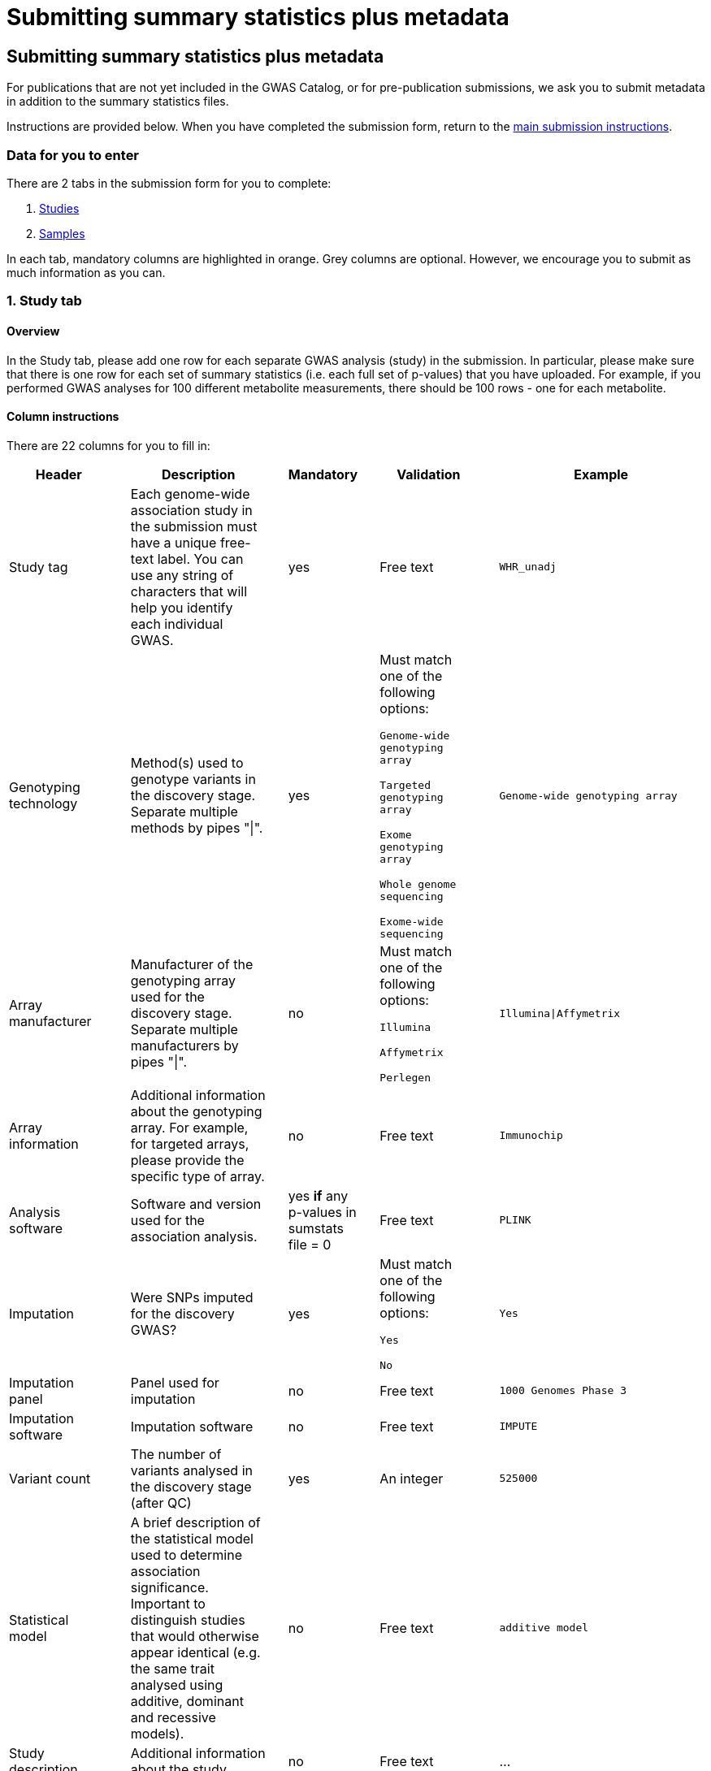 = Submitting summary statistics plus metadata

== Submitting summary statistics plus metadata

:imagesdir: ./images
:data-uri:

For publications that are not yet included in the GWAS Catalog, or for pre-publication submissions, we ask you to submit metadata in addition to the summary statistics files.

Instructions are provided below. When you have completed the submission form, return to the https://www.ebi.ac.uk/gwas/docs/submission[main submission instructions^].

=== Data for you to enter

There are 2 tabs in the submission form for you to complete:

1. <<studies, Studies>>
2. <<samples, Samples>>

In each tab, mandatory columns are highlighted in orange. Grey columns are optional. However, we encourage you to submit as much information as you can.

=== [[studies]]1. Study tab

==== Overview

In the Study tab, please add one row for each separate GWAS analysis (study) in the submission. In particular, please make sure that there is one row for each set of summary statistics (i.e. each full set of p-values) that you have uploaded. For example, if you performed GWAS analyses for 100 different metabolite measurements, there should be 100 rows - one for each metabolite.

==== Column instructions

There are 22 columns for you to fill in:

[cols="<4,<1,<6,<1,<2,<1,<4,<1,<4", options="header", grid="all", width=100%]
|===
|Header
|
|Description
|
|Mandatory
|
|Validation
|
|Example

|Study tag
|
|Each genome-wide association study in the submission must have a unique free-text label. You can use any string of characters that will help you identify each individual GWAS.
|
|yes
|
|Free text
|
|`WHR_unadj`

|Genotyping technology
|
|Method(s) used to genotype variants in the discovery stage. Separate multiple methods by pipes "\|".
|
|yes
|
|Must match one of the following options:

`Genome-wide genotyping array`

`Targeted genotyping array`

`Exome genotyping array`

`Whole genome sequencing`

`Exome-wide sequencing`

|
|`Genome-wide genotyping array` 

|Array manufacturer
|
|Manufacturer of the genotyping array used for the discovery stage. Separate multiple manufacturers by pipes "\|".
|
|no
|
|Must match one of the following options:

`Illumina`

`Affymetrix`

`Perlegen`
|
|`Illumina\|Affymetrix`

|Array information
|
|Additional information about the genotyping array. For example, for targeted arrays, please provide the specific type of array.
|
|no
|
|Free text
|
|`Immunochip`

|Analysis software
|
|Software and version used for the association analysis.
|
|yes *if* any p-values in sumstats file = 0
|
|Free text
|
|`PLINK`

|Imputation
|
|Were SNPs imputed for the discovery GWAS?
|
|yes
|
|Must match one of the following options:

`Yes`

`No`
|
|`Yes`

|Imputation panel
|
|Panel used for imputation
|
|no
|
|Free text
|
|`1000 Genomes Phase 3`

|Imputation software
|
|Imputation software
|
|no
|
|Free text
|
|`IMPUTE`

|Variant count
|
|The number of variants analysed in the discovery stage (after QC)
|
|yes
|
|An integer
|
|`525000`

|Statistical model
|
|A brief description of the statistical model used to determine association significance. Important to distinguish studies that would otherwise appear identical (e.g. the same trait analysed using additive, dominant and recessive models).
|
|no
|
|Free text
|
|`additive model`

|Study description
|
|Additional information about the study
|
|no
|
|Free text
|
|...

|Adjusted covariates
|
|Any covariates the GWAS is adjusted for. Multiple values can be listed separated by '\|'.
|
|no
|
|Free text
|
|`age\|sex`

|Reported trait
|
|The trait under investigation. Please describe the trait concisely but with enough detail to be clear to a non-specialist. Avoid use of abbreviations; if these are necessary, please define them or their source in the readme file.  
|
|yes
|
|Free text
|
|`Reticulocyte count`

|Background trait
|
|Any background trait(s) shared by all individuals in the GWAS (e.g. in both cases and controls)
|
|no
|
|Free text
|
|`Nicotine dependence`

|Summary statistics file
|
|The name of the summary statistics file uploaded via Globus. Must be entered for at least one study. Enter "NR" for any studies without summary statistics.
|
|yes
|
|A valid filename
|
|`example.tsv`

|md5 sum
|
|The md5 checksum of the summary statistics file. Must be entered for at least one study. Enter "NR" for any studies without summary statistics. See https://www.ebi.ac.uk/gwas/docs/summary-statistics-format#checksums[how to calculate checksums here^].
|
|yes
|
|A valid md5 checksum (32-digit hexadecimal number)
|
|`49ea8cf53801c7f1e2f11336fb8a29c8`

|Readme
|
|The readme text that accompanies your analysis. Please copy the text into this cell, rather than uploading a separate readme file. If the same readme applies to all studies in the submission, please copy the text into each row. Leave blank for any studies without summary statistics.
|
|no
|
|A standard readme file
|
|See https://www.ebi.ac.uk/gwas/docs/summary-statistics-format#readme[readme instructions here^].

|Summary statistics assembly
|
|Genome assembly for the summary statistics. Must be entered for at least one study. Enter "NR" for any studies without summary statistics.
|
|yes
|
|Must match one of the following options:

`GRCh38`

`GRCh37`

`NCBI36`

`NCBI35`

`NCBI34`
|
|`GRCh38`

|Neg Log10 p-values
|
|Enter yes if the summary statistics p-values are given in the negative log10 form.
|
|no
|
|Must match one of the following options:

`Yes`

`No`
|
|`yes`

|EAF lower limit
|
|Lowest possible effect allele frequency given in summary statistics
|
|no
|
|numeric
|
|`0.0001`

|Cohort(s)
|
|List of cohort(s) represented in the discovery sample, separated by pipes "\|". Enter only if the specific named cohorts are used in the analysis.
|
|no
|
|Free text
|
|`UKBB\|FINRISK`

|Cohort specific reference
|
|List of cohort specific identifier(s) issued to this research study, separated by pipes "\|". For example, an ANID issued by UK Biobank.
|
|no
|
|Free text
|
|`ANID45956`
|===

=== [[samples]]2. Sample tab

==== Overview

In the Sample tab, enter information about the samples included in each GWAS. Please create a new row for each GWAS and for each broad ancestry category within each GWAS. See the Column Instructions below for the list of standardised ancestry categories used by the GWAS Catalog.

For example, for 2 studies on different traits, analysed in 2 ancestry categories, create 2 x 2 = 4 rows:
[cols="<4,<1,<4,<1,<4,<1,<1,<1,<4,<1,<1", options="header", grid="all", width=100%]
|===
|Study tag
|
|Stage
|
|Number of individuals
|
|...
|
|Ancestry category
|
|...

|s1_LDL
|
|discovery
|
|500
|
|...
|
|East Asian
|
|...

|s1_LDL
|
|discovery
|
|500
|
|...
|
|Sub-Saharan African
|
|...

|s2_HDL
|
|discovery
|
|500
|
|...
|
|East Asian
|
|...

|s2_HDL
|
|discovery
|
|500
|
|...
|
|Sub-Saharan African
|
|...
|
|===

{empty}
Samples that contributed to the genome-wide analysis reported in your summary statistics should be annotated as “discovery” samples in the Stage column.

Your study design may have also included replication samples that were not analysed genome-wide, and therefore do not directly relate to your submitted summary statistics. However, information about these samples will eventually be included in the curated GWAS Catalog entry for your studies, so providing details at this stage will be of great help to our curators. You can add replication samples as additional rows, again separated by ancestry category, with “replication” in the Stage column. 

For example, for a single study in 2 ancestry groups, with 2 stages (discovery and replication), create 2 x 2 = 4 rows:
[cols="<4,<1,<4,<1,<4,<1,<1,<1,<4,<1,<1", options="header", grid="all", width=100%]
|===
|Study tag
|
|Stage
|
|Number of individuals
|
|...
|
|Ancestry category
|
|...

|s1_LDL
|
|discovery
|
|500
|
|...
|
|East Asian
|
|...

|s1_LDL
|
|discovery
|
|500
|
|...
|
|Sub-Saharan African
|
|...

|s1_LDL
|
|replication
|
|200
|
|...
|
|East Asian
|
|...

|s1_LDL
|
|replication
|
|200
|
|...
|
|Sub-Saharan African
|
|...
|===

==== Column Instructions

There are 12 columns for you to fill in:

[cols="<4,<1,<6,<1,<2,<1,<4,<1,<4", options="header", grid="all", width=100%]
|===
|Header
|
|Description
|
|Mandatory
|
|Validation
|
|Example

|Study tag
|
|A unique free-text label for each genome-wide association study in the submission. This should match the study tag that you have provided in the “study” tab. This will allow the sample information to be linked to the correct study. You must provide at least one sample row for each study.
|
|yes
|
|Free text
|
|`WHR_unadj`

|Stage
|
|Stage of the experimental design
|
|yes
|
|Must match one of the following options:

`discovery`

`replication`
|
|`discovery`

|Number of individuals
|
|Number of individuals in this group
|
|yes
|
|An integer
|
|`2000`

|Case control study
|
|Is this a case control study?
|
|no (default is false)
|
|Must match one of the following options:

`Yes`

`No`
|
|`yes`

|Number of cases
|
|Number of cases in this group
|
|no
|
|An integer
|
|`1000`

|Number of controls
|
|Number of controls in this group
|
|no
|
|An integer
|
|`1000`

|Sample description
|
|Additional information required for the interpretation of results, e.g. sex (males/females), age (adults/children), ordinal variables, or multiple traits analysed together ("or" traits).

Please do not enter ancestry information in this column (see other columns below).
|
|no
|
|Free text
|
|`1000 males, 1000 females`

`700 severe cases, 700 moderate cases, 600 mild cases`

`1200 major depression cases, 800 bipolar disorder cases`

|Ancestry category
|
|Broad ancestry category that best describes the sample. For more information about each category, see https://www.ncbi.nlm.nih.gov/pmc/articles/PMC5815218/table/Tab1/?report=objectonly[Table 1, Morales et al., 2018^].

You should create a new row for each ancestry category. However, you may enter multiple categories in the same row, separated by pipes "\|", only if separate sample numbers are unavailable for each category.

If it is not possible to assign an ancestry category to a group of samples, enter 'NR' (Not Reported).
|
|yes
|
|Must match one of the following options:

`Aboriginal Australian`

`African American or Afro-Caribbean`

`African unspecified`

`Asian unspecified`

`Central Asian`

`Circumpolar peoples`

`East Asian`

`European`

`Greater Middle Eastern (Middle Eastern, North African or Persian)`

`Hispanic or Latin American`

`Native American`

`NR`

`Oceanian`

`Other`

`Other admixed ancestry`

`South Asian`

`South East Asian`

`Sub-Saharan African`
|
|`East Asian`

|Ancestry
|
|The most detailed ancestry descriptor(s) for the sample. Separate multiple descriptors by pipes "\|".
|
|no
|
|Free text
|
|`Han Chinese`

|Founder/Genetically isolated population description
|
|For founder or genetically isolated population, provide  description. If multiple founder/genetically isolated populations are included for the same ancestry category, separate using pipes "\|".
|
|no
|
|Free text
|
|`Korculan(founder/genetic isolate)\|Vis(founder/genetic isolate)`

|Ancestry method
|
|Method used to determine sample ancestry. Multiple values can be listed separated by '\|'.
|
|no
|
|Free text
|
|`self-reported\|genetically determined`

|Country of recruitment
|
|List of country/countries where samples were recruited, separated by pipes "\|".
|
|yes
|
|Please copy country names exactly as written in https://www.ebi.ac.uk/gwas/docs/countries[this list^].
|
|`Japan\|China`
|===

=== Additional information

Some cells in Excel may display a "Number Stored as Text" error. Please ignore this, as it will not affect the template validation.
